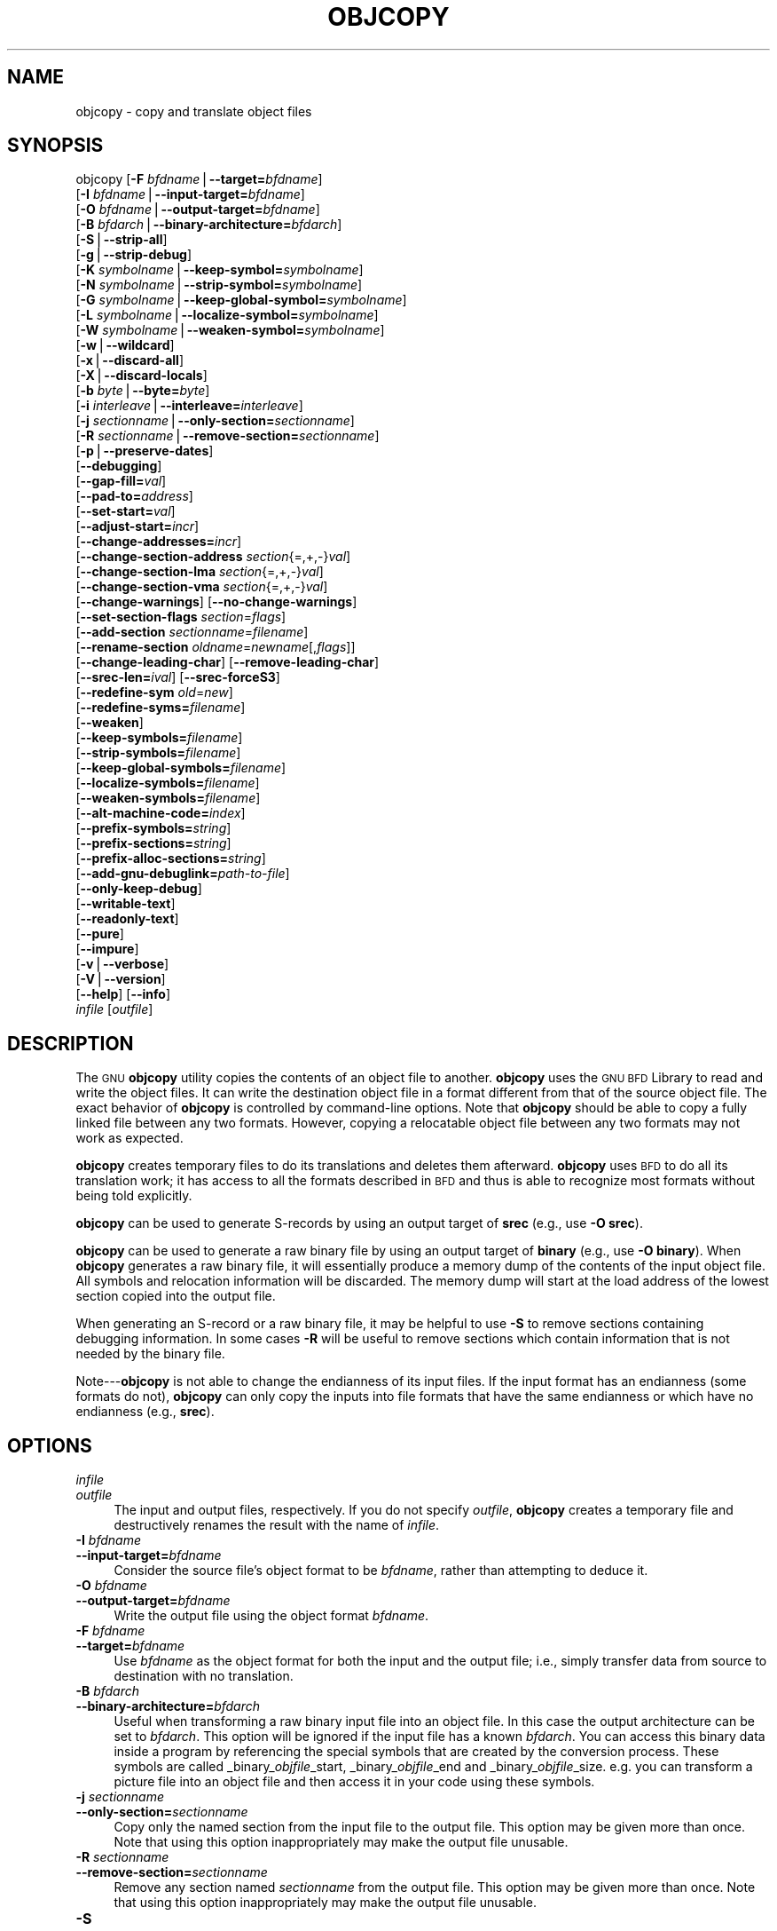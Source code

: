 .\" Automatically generated by Pod::Man version 1.15
.\" Sun Sep  5 10:04:16 2004
.\"
.\" Standard preamble:
.\" ======================================================================
.de Sh \" Subsection heading
.br
.if t .Sp
.ne 5
.PP
\fB\\$1\fR
.PP
..
.de Sp \" Vertical space (when we can't use .PP)
.if t .sp .5v
.if n .sp
..
.de Ip \" List item
.br
.ie \\n(.$>=3 .ne \\$3
.el .ne 3
.IP "\\$1" \\$2
..
.de Vb \" Begin verbatim text
.ft CW
.nf
.ne \\$1
..
.de Ve \" End verbatim text
.ft R

.fi
..
.\" Set up some character translations and predefined strings.  \*(-- will
.\" give an unbreakable dash, \*(PI will give pi, \*(L" will give a left
.\" double quote, and \*(R" will give a right double quote.  | will give a
.\" real vertical bar.  \*(C+ will give a nicer C++.  Capital omega is used
.\" to do unbreakable dashes and therefore won't be available.  \*(C` and
.\" \*(C' expand to `' in nroff, nothing in troff, for use with C<>
.tr \(*W-|\(bv\*(Tr
.ds C+ C\v'-.1v'\h'-1p'\s-2+\h'-1p'+\s0\v'.1v'\h'-1p'
.ie n \{\
.    ds -- \(*W-
.    ds PI pi
.    if (\n(.H=4u)&(1m=24u) .ds -- \(*W\h'-12u'\(*W\h'-12u'-\" diablo 10 pitch
.    if (\n(.H=4u)&(1m=20u) .ds -- \(*W\h'-12u'\(*W\h'-8u'-\"  diablo 12 pitch
.    ds L" ""
.    ds R" ""
.    ds C` ""
.    ds C' ""
'br\}
.el\{\
.    ds -- \|\(em\|
.    ds PI \(*p
.    ds L" ``
.    ds R" ''
'br\}
.\"
.\" If the F register is turned on, we'll generate index entries on stderr
.\" for titles (.TH), headers (.SH), subsections (.Sh), items (.Ip), and
.\" index entries marked with X<> in POD.  Of course, you'll have to process
.\" the output yourself in some meaningful fashion.
.if \nF \{\
.    de IX
.    tm Index:\\$1\t\\n%\t"\\$2"
..
.    nr % 0
.    rr F
.\}
.\"
.\" For nroff, turn off justification.  Always turn off hyphenation; it
.\" makes way too many mistakes in technical documents.
.hy 0
.\"
.\" Accent mark definitions (@(#)ms.acc 1.5 88/02/08 SMI; from UCB 4.2).
.\" Fear.  Run.  Save yourself.  No user-serviceable parts.
.bd B 3
.    \" fudge factors for nroff and troff
.if n \{\
.    ds #H 0
.    ds #V .8m
.    ds #F .3m
.    ds #[ \f1
.    ds #] \fP
.\}
.if t \{\
.    ds #H ((1u-(\\\\n(.fu%2u))*.13m)
.    ds #V .6m
.    ds #F 0
.    ds #[ \&
.    ds #] \&
.\}
.    \" simple accents for nroff and troff
.if n \{\
.    ds ' \&
.    ds ` \&
.    ds ^ \&
.    ds , \&
.    ds ~ ~
.    ds /
.\}
.if t \{\
.    ds ' \\k:\h'-(\\n(.wu*8/10-\*(#H)'\'\h"|\\n:u"
.    ds ` \\k:\h'-(\\n(.wu*8/10-\*(#H)'\`\h'|\\n:u'
.    ds ^ \\k:\h'-(\\n(.wu*10/11-\*(#H)'^\h'|\\n:u'
.    ds , \\k:\h'-(\\n(.wu*8/10)',\h'|\\n:u'
.    ds ~ \\k:\h'-(\\n(.wu-\*(#H-.1m)'~\h'|\\n:u'
.    ds / \\k:\h'-(\\n(.wu*8/10-\*(#H)'\z\(sl\h'|\\n:u'
.\}
.    \" troff and (daisy-wheel) nroff accents
.ds : \\k:\h'-(\\n(.wu*8/10-\*(#H+.1m+\*(#F)'\v'-\*(#V'\z.\h'.2m+\*(#F'.\h'|\\n:u'\v'\*(#V'
.ds 8 \h'\*(#H'\(*b\h'-\*(#H'
.ds o \\k:\h'-(\\n(.wu+\w'\(de'u-\*(#H)/2u'\v'-.3n'\*(#[\z\(de\v'.3n'\h'|\\n:u'\*(#]
.ds d- \h'\*(#H'\(pd\h'-\w'~'u'\v'-.25m'\f2\(hy\fP\v'.25m'\h'-\*(#H'
.ds D- D\\k:\h'-\w'D'u'\v'-.11m'\z\(hy\v'.11m'\h'|\\n:u'
.ds th \*(#[\v'.3m'\s+1I\s-1\v'-.3m'\h'-(\w'I'u*2/3)'\s-1o\s+1\*(#]
.ds Th \*(#[\s+2I\s-2\h'-\w'I'u*3/5'\v'-.3m'o\v'.3m'\*(#]
.ds ae a\h'-(\w'a'u*4/10)'e
.ds Ae A\h'-(\w'A'u*4/10)'E
.    \" corrections for vroff
.if v .ds ~ \\k:\h'-(\\n(.wu*9/10-\*(#H)'\s-2\u~\d\s+2\h'|\\n:u'
.if v .ds ^ \\k:\h'-(\\n(.wu*10/11-\*(#H)'\v'-.4m'^\v'.4m'\h'|\\n:u'
.    \" for low resolution devices (crt and lpr)
.if \n(.H>23 .if \n(.V>19 \
\{\
.    ds : e
.    ds 8 ss
.    ds o a
.    ds d- d\h'-1'\(ga
.    ds D- D\h'-1'\(hy
.    ds th \o'bp'
.    ds Th \o'LP'
.    ds ae ae
.    ds Ae AE
.\}
.rm #[ #] #H #V #F C
.\" ======================================================================
.\"
.IX Title "OBJCOPY 1"
.TH OBJCOPY 1 "binutils-2.15.91" "2004-09-05" "GNU Development Tools"
.UC
.SH "NAME"
objcopy \- copy and translate object files
.SH "SYNOPSIS"
.IX Header "SYNOPSIS"
objcopy [\fB\-F\fR \fIbfdname\fR|\fB\*(--target=\fR\fIbfdname\fR]
        [\fB\-I\fR \fIbfdname\fR|\fB\*(--input-target=\fR\fIbfdname\fR]
        [\fB\-O\fR \fIbfdname\fR|\fB\*(--output-target=\fR\fIbfdname\fR]
        [\fB\-B\fR \fIbfdarch\fR|\fB\*(--binary-architecture=\fR\fIbfdarch\fR]
        [\fB\-S\fR|\fB\*(--strip-all\fR]
        [\fB\-g\fR|\fB\*(--strip-debug\fR]
        [\fB\-K\fR \fIsymbolname\fR|\fB\*(--keep-symbol=\fR\fIsymbolname\fR]
        [\fB\-N\fR \fIsymbolname\fR|\fB\*(--strip-symbol=\fR\fIsymbolname\fR]
        [\fB\-G\fR \fIsymbolname\fR|\fB\*(--keep-global-symbol=\fR\fIsymbolname\fR]
        [\fB\-L\fR \fIsymbolname\fR|\fB\*(--localize-symbol=\fR\fIsymbolname\fR]
        [\fB\-W\fR \fIsymbolname\fR|\fB\*(--weaken-symbol=\fR\fIsymbolname\fR]
        [\fB\-w\fR|\fB\*(--wildcard\fR]
        [\fB\-x\fR|\fB\*(--discard-all\fR]
        [\fB\-X\fR|\fB\*(--discard-locals\fR]
        [\fB\-b\fR \fIbyte\fR|\fB\*(--byte=\fR\fIbyte\fR]
        [\fB\-i\fR \fIinterleave\fR|\fB\*(--interleave=\fR\fIinterleave\fR]
        [\fB\-j\fR \fIsectionname\fR|\fB\*(--only-section=\fR\fIsectionname\fR]
        [\fB\-R\fR \fIsectionname\fR|\fB\*(--remove-section=\fR\fIsectionname\fR]
        [\fB\-p\fR|\fB\*(--preserve-dates\fR]
        [\fB\*(--debugging\fR]
        [\fB\*(--gap-fill=\fR\fIval\fR]
        [\fB\*(--pad-to=\fR\fIaddress\fR]
        [\fB\*(--set-start=\fR\fIval\fR]
        [\fB\*(--adjust-start=\fR\fIincr\fR]
        [\fB\*(--change-addresses=\fR\fIincr\fR]
        [\fB\*(--change-section-address\fR \fIsection\fR{=,+,\-}\fIval\fR]
        [\fB\*(--change-section-lma\fR \fIsection\fR{=,+,\-}\fIval\fR]
        [\fB\*(--change-section-vma\fR \fIsection\fR{=,+,\-}\fIval\fR]
        [\fB\*(--change-warnings\fR] [\fB\*(--no-change-warnings\fR]
        [\fB\*(--set-section-flags\fR \fIsection\fR=\fIflags\fR]
        [\fB\*(--add-section\fR \fIsectionname\fR=\fIfilename\fR]
        [\fB\*(--rename-section\fR \fIoldname\fR=\fInewname\fR[,\fIflags\fR]]
        [\fB\*(--change-leading-char\fR] [\fB\*(--remove-leading-char\fR]
        [\fB\*(--srec-len=\fR\fIival\fR] [\fB\*(--srec-forceS3\fR]
        [\fB\*(--redefine-sym\fR \fIold\fR=\fInew\fR]
        [\fB\*(--redefine-syms=\fR\fIfilename\fR]
        [\fB\*(--weaken\fR]
        [\fB\*(--keep-symbols=\fR\fIfilename\fR]
        [\fB\*(--strip-symbols=\fR\fIfilename\fR]
        [\fB\*(--keep-global-symbols=\fR\fIfilename\fR]
        [\fB\*(--localize-symbols=\fR\fIfilename\fR]
        [\fB\*(--weaken-symbols=\fR\fIfilename\fR]
        [\fB\*(--alt-machine-code=\fR\fIindex\fR]
        [\fB\*(--prefix-symbols=\fR\fIstring\fR]
        [\fB\*(--prefix-sections=\fR\fIstring\fR]
        [\fB\*(--prefix-alloc-sections=\fR\fIstring\fR]
        [\fB\*(--add-gnu-debuglink=\fR\fIpath-to-file\fR]
        [\fB\*(--only-keep-debug\fR]
        [\fB\*(--writable-text\fR]
        [\fB\*(--readonly-text\fR]
        [\fB\*(--pure\fR]
        [\fB\*(--impure\fR]
        [\fB\-v\fR|\fB\*(--verbose\fR]
        [\fB\-V\fR|\fB\*(--version\fR]  
        [\fB\*(--help\fR] [\fB\*(--info\fR]
        \fIinfile\fR [\fIoutfile\fR]
.SH "DESCRIPTION"
.IX Header "DESCRIPTION"
The \s-1GNU\s0 \fBobjcopy\fR utility copies the contents of an object
file to another.  \fBobjcopy\fR uses the \s-1GNU\s0 \s-1BFD\s0 Library to
read and write the object files.  It can write the destination object
file in a format different from that of the source object file.  The
exact behavior of \fBobjcopy\fR is controlled by command-line options.
Note that \fBobjcopy\fR should be able to copy a fully linked file
between any two formats. However, copying a relocatable object file
between any two formats may not work as expected.
.PP
\&\fBobjcopy\fR creates temporary files to do its translations and
deletes them afterward.  \fBobjcopy\fR uses \s-1BFD\s0 to do all its
translation work; it has access to all the formats described in \s-1BFD\s0
and thus is able to recognize most formats without being told
explicitly.  
.PP
\&\fBobjcopy\fR can be used to generate S-records by using an output
target of \fBsrec\fR (e.g., use \fB\-O srec\fR).
.PP
\&\fBobjcopy\fR can be used to generate a raw binary file by using an
output target of \fBbinary\fR (e.g., use \fB\-O binary\fR).  When
\&\fBobjcopy\fR generates a raw binary file, it will essentially produce
a memory dump of the contents of the input object file.  All symbols and
relocation information will be discarded.  The memory dump will start at
the load address of the lowest section copied into the output file.
.PP
When generating an S-record or a raw binary file, it may be helpful to
use \fB\-S\fR to remove sections containing debugging information.  In
some cases \fB\-R\fR will be useful to remove sections which contain
information that is not needed by the binary file.
.PP
Note\-\--\fBobjcopy\fR is not able to change the endianness of its input
files.  If the input format has an endianness (some formats do not),
\&\fBobjcopy\fR can only copy the inputs into file formats that have the
same endianness or which have no endianness (e.g., \fBsrec\fR).
.SH "OPTIONS"
.IX Header "OPTIONS"
.Ip "\fIinfile\fR" 4
.IX Item "infile"
.PD 0
.Ip "\fIoutfile\fR" 4
.IX Item "outfile"
.PD
The input and output files, respectively.
If you do not specify \fIoutfile\fR, \fBobjcopy\fR creates a
temporary file and destructively renames the result with
the name of \fIinfile\fR.
.Ip "\fB\-I\fR \fIbfdname\fR" 4
.IX Item "-I bfdname"
.PD 0
.Ip "\fB\*(--input-target=\fR\fIbfdname\fR" 4
.IX Item "input-target=bfdname"
.PD
Consider the source file's object format to be \fIbfdname\fR, rather than
attempting to deduce it.  
.Ip "\fB\-O\fR \fIbfdname\fR" 4
.IX Item "-O bfdname"
.PD 0
.Ip "\fB\*(--output-target=\fR\fIbfdname\fR" 4
.IX Item "output-target=bfdname"
.PD
Write the output file using the object format \fIbfdname\fR.
.Ip "\fB\-F\fR \fIbfdname\fR" 4
.IX Item "-F bfdname"
.PD 0
.Ip "\fB\*(--target=\fR\fIbfdname\fR" 4
.IX Item "target=bfdname"
.PD
Use \fIbfdname\fR as the object format for both the input and the output
file; i.e., simply transfer data from source to destination with no
translation.  
.Ip "\fB\-B\fR \fIbfdarch\fR" 4
.IX Item "-B bfdarch"
.PD 0
.Ip "\fB\*(--binary-architecture=\fR\fIbfdarch\fR" 4
.IX Item "binary-architecture=bfdarch"
.PD
Useful when transforming a raw binary input file into an object file.
In this case the output architecture can be set to \fIbfdarch\fR. This
option will be ignored if the input file has a known \fIbfdarch\fR. You
can access this binary data inside a program by referencing the special
symbols that are created by the conversion process.  These symbols are
called _binary_\fIobjfile\fR_start, _binary_\fIobjfile\fR_end and
_binary_\fIobjfile\fR_size.  e.g. you can transform a picture file into
an object file and then access it in your code using these symbols. 
.Ip "\fB\-j\fR \fIsectionname\fR" 4
.IX Item "-j sectionname"
.PD 0
.Ip "\fB\*(--only-section=\fR\fIsectionname\fR" 4
.IX Item "only-section=sectionname"
.PD
Copy only the named section from the input file to the output file.
This option may be given more than once.  Note that using this option
inappropriately may make the output file unusable.
.Ip "\fB\-R\fR \fIsectionname\fR" 4
.IX Item "-R sectionname"
.PD 0
.Ip "\fB\*(--remove-section=\fR\fIsectionname\fR" 4
.IX Item "remove-section=sectionname"
.PD
Remove any section named \fIsectionname\fR from the output file.  This
option may be given more than once.  Note that using this option
inappropriately may make the output file unusable.
.Ip "\fB\-S\fR" 4
.IX Item "-S"
.PD 0
.Ip "\fB\*(--strip-all\fR" 4
.IX Item "strip-all"
.PD
Do not copy relocation and symbol information from the source file.
.Ip "\fB\-g\fR" 4
.IX Item "-g"
.PD 0
.Ip "\fB\*(--strip-debug\fR" 4
.IX Item "strip-debug"
.PD
Do not copy debugging symbols or sections from the source file.
.Ip "\fB\*(--strip-unneeded\fR" 4
.IX Item "strip-unneeded"
Strip all symbols that are not needed for relocation processing.
.Ip "\fB\-K\fR \fIsymbolname\fR" 4
.IX Item "-K symbolname"
.PD 0
.Ip "\fB\*(--keep-symbol=\fR\fIsymbolname\fR" 4
.IX Item "keep-symbol=symbolname"
.PD
Copy only symbol \fIsymbolname\fR from the source file.  This option may
be given more than once.
.Ip "\fB\-N\fR \fIsymbolname\fR" 4
.IX Item "-N symbolname"
.PD 0
.Ip "\fB\*(--strip-symbol=\fR\fIsymbolname\fR" 4
.IX Item "strip-symbol=symbolname"
.PD
Do not copy symbol \fIsymbolname\fR from the source file.  This option
may be given more than once.
.Ip "\fB\-G\fR \fIsymbolname\fR" 4
.IX Item "-G symbolname"
.PD 0
.Ip "\fB\*(--keep-global-symbol=\fR\fIsymbolname\fR" 4
.IX Item "keep-global-symbol=symbolname"
.PD
Keep only symbol \fIsymbolname\fR global.  Make all other symbols local
to the file, so that they are not visible externally.  This option may
be given more than once.
.Ip "\fB\-L\fR \fIsymbolname\fR" 4
.IX Item "-L symbolname"
.PD 0
.Ip "\fB\*(--localize-symbol=\fR\fIsymbolname\fR" 4
.IX Item "localize-symbol=symbolname"
.PD
Make symbol \fIsymbolname\fR local to the file, so that it is not
visible externally.  This option may be given more than once.
.Ip "\fB\-W\fR \fIsymbolname\fR" 4
.IX Item "-W symbolname"
.PD 0
.Ip "\fB\*(--weaken-symbol=\fR\fIsymbolname\fR" 4
.IX Item "weaken-symbol=symbolname"
.PD
Make symbol \fIsymbolname\fR weak. This option may be given more than once.
.Ip "\fB\-w\fR" 4
.IX Item "-w"
.PD 0
.Ip "\fB\*(--wildcard\fR" 4
.IX Item "wildcard"
.PD
Permit regular expressions in \fIsymbolname\fRs used in other command
line options.  The question mark (?), asterisk (*), backslash (\e) and
square brackets ([]) operators can be used anywhere in the symbol
name.  If the first character of the symbol name is the exclamation
point (!) then the sense of the switch is reversed for that symbol.
For example:
.Sp
.Vb 1
\&          -w -W !foo -W fo*
.Ve
would cause objcopy to weaken all symbols that start with ``fo''
except for the symbol ``foo''.
.Ip "\fB\-x\fR" 4
.IX Item "-x"
.PD 0
.Ip "\fB\*(--discard-all\fR" 4
.IX Item "discard-all"
.PD
Do not copy non-global symbols from the source file.
.Ip "\fB\-X\fR" 4
.IX Item "-X"
.PD 0
.Ip "\fB\*(--discard-locals\fR" 4
.IX Item "discard-locals"
.PD
Do not copy compiler-generated local symbols.
(These usually start with \fBL\fR or \fB.\fR.)
.Ip "\fB\-b\fR \fIbyte\fR" 4
.IX Item "-b byte"
.PD 0
.Ip "\fB\*(--byte=\fR\fIbyte\fR" 4
.IX Item "byte=byte"
.PD
Keep only every \fIbyte\fRth byte of the input file (header data is not
affected).  \fIbyte\fR can be in the range from 0 to \fIinterleave\fR\-1,
where \fIinterleave\fR is given by the \fB\-i\fR or \fB\*(--interleave\fR
option, or the default of 4.  This option is useful for creating files
to program \s-1ROM\s0.  It is typically used with an \f(CW\*(C`srec\*(C'\fR output
target.
.Ip "\fB\-i\fR \fIinterleave\fR" 4
.IX Item "-i interleave"
.PD 0
.Ip "\fB\*(--interleave=\fR\fIinterleave\fR" 4
.IX Item "interleave=interleave"
.PD
Only copy one out of every \fIinterleave\fR bytes.  Select which byte to
copy with the \fB\-b\fR or \fB\*(--byte\fR option.  The default is 4.
\&\fBobjcopy\fR ignores this option if you do not specify either \fB\-b\fR or
\&\fB\*(--byte\fR.
.Ip "\fB\-p\fR" 4
.IX Item "-p"
.PD 0
.Ip "\fB\*(--preserve-dates\fR" 4
.IX Item "preserve-dates"
.PD
Set the access and modification dates of the output file to be the same
as those of the input file.
.Ip "\fB\*(--debugging\fR" 4
.IX Item "debugging"
Convert debugging information, if possible.  This is not the default
because only certain debugging formats are supported, and the
conversion process can be time consuming.
.Ip "\fB\*(--gap-fill\fR \fIval\fR" 4
.IX Item "gap-fill val"
Fill gaps between sections with \fIval\fR.  This operation applies to
the \fIload address\fR (\s-1LMA\s0) of the sections.  It is done by increasing
the size of the section with the lower address, and filling in the extra
space created with \fIval\fR.
.Ip "\fB\*(--pad-to\fR \fIaddress\fR" 4
.IX Item "pad-to address"
Pad the output file up to the load address \fIaddress\fR.  This is
done by increasing the size of the last section.  The extra space is
filled in with the value specified by \fB\*(--gap-fill\fR (default zero).
.Ip "\fB\*(--set-start\fR \fIval\fR" 4
.IX Item "set-start val"
Set the start address of the new file to \fIval\fR.  Not all object file
formats support setting the start address.
.Ip "\fB\*(--change-start\fR \fIincr\fR" 4
.IX Item "change-start incr"
.PD 0
.Ip "\fB\*(--adjust-start\fR \fIincr\fR" 4
.IX Item "adjust-start incr"
.PD
Change the start address by adding \fIincr\fR.  Not all object file
formats support setting the start address.
.Ip "\fB\*(--change-addresses\fR \fIincr\fR" 4
.IX Item "change-addresses incr"
.PD 0
.Ip "\fB\*(--adjust-vma\fR \fIincr\fR" 4
.IX Item "adjust-vma incr"
.PD
Change the \s-1VMA\s0 and \s-1LMA\s0 addresses of all sections, as well as the start
address, by adding \fIincr\fR.  Some object file formats do not permit
section addresses to be changed arbitrarily.  Note that this does not
relocate the sections; if the program expects sections to be loaded at a
certain address, and this option is used to change the sections such
that they are loaded at a different address, the program may fail. 
.Ip "\fB\*(--change-section-address\fR \fIsection\fR\fB{=,+,\-}\fR\fIval\fR" 4
.IX Item "change-section-address section{=,+,-}val"
.PD 0
.Ip "\fB\*(--adjust-section-vma\fR \fIsection\fR\fB{=,+,\-}\fR\fIval\fR" 4
.IX Item "adjust-section-vma section{=,+,-}val"
.PD
Set or change both the \s-1VMA\s0 address and the \s-1LMA\s0 address of the named
\&\fIsection\fR.  If \fB=\fR is used, the section address is set to
\&\fIval\fR.  Otherwise, \fIval\fR is added to or subtracted from the
section address.  See the comments under \fB\*(--change-addresses\fR,
above. If \fIsection\fR does not exist in the input file, a warning will
be issued, unless \fB\*(--no-change-warnings\fR is used.
.Ip "\fB\*(--change-section-lma\fR \fIsection\fR\fB{=,+,\-}\fR\fIval\fR" 4
.IX Item "change-section-lma section{=,+,-}val"
Set or change the \s-1LMA\s0 address of the named \fIsection\fR.  The \s-1LMA\s0
address is the address where the section will be loaded into memory at
program load time.  Normally this is the same as the \s-1VMA\s0 address, which
is the address of the section at program run time, but on some systems,
especially those where a program is held in \s-1ROM\s0, the two can be
different.  If \fB=\fR is used, the section address is set to
\&\fIval\fR.  Otherwise, \fIval\fR is added to or subtracted from the
section address.  See the comments under \fB\*(--change-addresses\fR,
above.  If \fIsection\fR does not exist in the input file, a warning
will be issued, unless \fB\*(--no-change-warnings\fR is used.  
.Ip "\fB\*(--change-section-vma\fR \fIsection\fR\fB{=,+,\-}\fR\fIval\fR" 4
.IX Item "change-section-vma section{=,+,-}val"
Set or change the \s-1VMA\s0 address of the named \fIsection\fR.  The \s-1VMA\s0
address is the address where the section will be located once the
program has started executing.  Normally this is the same as the \s-1LMA\s0
address, which is the address where the section will be loaded into
memory, but on some systems, especially those where a program is held in
\&\s-1ROM\s0, the two can be different.  If \fB=\fR is used, the section address
is set to \fIval\fR.  Otherwise, \fIval\fR is added to or subtracted
from the section address.  See the comments under
\&\fB\*(--change-addresses\fR, above.  If \fIsection\fR does not exist in
the input file, a warning will be issued, unless
\&\fB\*(--no-change-warnings\fR is used.   
.Ip "\fB\*(--change-warnings\fR" 4
.IX Item "change-warnings"
.PD 0
.Ip "\fB\*(--adjust-warnings\fR" 4
.IX Item "adjust-warnings"
.PD
If \fB\*(--change-section-address\fR or \fB\*(--change-section-lma\fR or
\&\fB\*(--change-section-vma\fR is used, and the named section does not
exist, issue a warning.  This is the default. 
.Ip "\fB\*(--no-change-warnings\fR" 4
.IX Item "no-change-warnings"
.PD 0
.Ip "\fB\*(--no-adjust-warnings\fR" 4
.IX Item "no-adjust-warnings"
.PD
Do not issue a warning if \fB\*(--change-section-address\fR or
\&\fB\*(--adjust-section-lma\fR or \fB\*(--adjust-section-vma\fR is used, even
if the named section does not exist. 
.Ip "\fB\*(--set-section-flags\fR \fIsection\fR\fB=\fR\fIflags\fR" 4
.IX Item "set-section-flags section=flags"
Set the flags for the named section.  The \fIflags\fR argument is a
comma separated string of flag names.  The recognized names are
\&\fBalloc\fR, \fBcontents\fR, \fBload\fR, \fBnoload\fR,
\&\fBreadonly\fR, \fBcode\fR, \fBdata\fR, \fBrom\fR, \fBshare\fR, and
\&\fBdebug\fR.  You can set the \fBcontents\fR flag for a section which
does not have contents, but it is not meaningful to clear the
\&\fBcontents\fR flag of a section which does have contents\*(--just remove
the section instead.  Not all flags are meaningful for all object file
formats.
.Ip "\fB\*(--add-section\fR \fIsectionname\fR\fB=\fR\fIfilename\fR" 4
.IX Item "add-section sectionname=filename"
Add a new section named \fIsectionname\fR while copying the file.  The
contents of the new section are taken from the file \fIfilename\fR.  The
size of the section will be the size of the file.  This option only
works on file formats which can support sections with arbitrary names.
.Ip "\fB\*(--rename-section\fR \fIoldname\fR\fB=\fR\fInewname\fR\fB[,\fR\fIflags\fR\fB]\fR" 4
.IX Item "rename-section oldname=newname[,flags]"
Rename a section from \fIoldname\fR to \fInewname\fR, optionally
changing the section's flags to \fIflags\fR in the process.  This has
the advantage over usng a linker script to perform the rename in that
the output stays as an object file and does not become a linked
executable.
.Sp
This option is particularly helpful when the input format is binary,
since this will always create a section called .data.  If for example,
you wanted instead to create a section called .rodata containing binary
data you could use the following command line to achieve it:
.Sp
.Vb 3
\&          objcopy -I binary -O <output_format> -B <architecture> \e
\&           --rename-section .data=.rodata,alloc,load,readonly,data,contents \e
\&           <input_binary_file> <output_object_file>
.Ve
.Ip "\fB\*(--change-leading-char\fR" 4
.IX Item "change-leading-char"
Some object file formats use special characters at the start of
symbols.  The most common such character is underscore, which compilers
often add before every symbol.  This option tells \fBobjcopy\fR to
change the leading character of every symbol when it converts between
object file formats.  If the object file formats use the same leading
character, this option has no effect.  Otherwise, it will add a
character, or remove a character, or change a character, as
appropriate.
.Ip "\fB\*(--remove-leading-char\fR" 4
.IX Item "remove-leading-char"
If the first character of a global symbol is a special symbol leading
character used by the object file format, remove the character.  The
most common symbol leading character is underscore.  This option will
remove a leading underscore from all global symbols.  This can be useful
if you want to link together objects of different file formats with
different conventions for symbol names.  This is different from
\&\fB\*(--change-leading-char\fR because it always changes the symbol name
when appropriate, regardless of the object file format of the output
file.
.Ip "\fB\*(--srec-len=\fR\fIival\fR" 4
.IX Item "srec-len=ival"
Meaningful only for srec output.  Set the maximum length of the Srecords
being produced to \fIival\fR.  This length covers both address, data and
crc fields.
.Ip "\fB\*(--srec-forceS3\fR" 4
.IX Item "srec-forceS3"
Meaningful only for srec output.  Avoid generation of S1/S2 records, 
creating S3\-only record format.
.Ip "\fB\*(--redefine-sym\fR \fIold\fR\fB=\fR\fInew\fR" 4
.IX Item "redefine-sym old=new"
Change the name of a symbol \fIold\fR, to \fInew\fR.  This can be useful
when one is trying link two things together for which you have no
source, and there are name collisions.
.Ip "\fB\*(--redefine-syms=\fR\fIfilename\fR" 4
.IX Item "redefine-syms=filename"
Apply \fB\*(--redefine-sym\fR to each symbol pair "\fIold\fR \fInew\fR"
listed in the file \fIfilename\fR.  \fIfilename\fR is simply a flat file,
with one symbol pair per line.  Line comments may be introduced by the hash
character.  This option may be given more than once.
.Ip "\fB\*(--weaken\fR" 4
.IX Item "weaken"
Change all global symbols in the file to be weak.  This can be useful
when building an object which will be linked against other objects using
the \fB\-R\fR option to the linker.  This option is only effective when
using an object file format which supports weak symbols.
.Ip "\fB\*(--keep-symbols=\fR\fIfilename\fR" 4
.IX Item "keep-symbols=filename"
Apply \fB\*(--keep-symbol\fR option to each symbol listed in the file
\&\fIfilename\fR.  \fIfilename\fR is simply a flat file, with one symbol
name per line.  Line comments may be introduced by the hash character.
This option may be given more than once.
.Ip "\fB\*(--strip-symbols=\fR\fIfilename\fR" 4
.IX Item "strip-symbols=filename"
Apply \fB\*(--strip-symbol\fR option to each symbol listed in the file
\&\fIfilename\fR.  \fIfilename\fR is simply a flat file, with one symbol
name per line.  Line comments may be introduced by the hash character.
This option may be given more than once.
.Ip "\fB\*(--keep-global-symbols=\fR\fIfilename\fR" 4
.IX Item "keep-global-symbols=filename"
Apply \fB\*(--keep-global-symbol\fR option to each symbol listed in the
file \fIfilename\fR.  \fIfilename\fR is simply a flat file, with one
symbol name per line.  Line comments may be introduced by the hash
character.  This option may be given more than once.
.Ip "\fB\*(--localize-symbols=\fR\fIfilename\fR" 4
.IX Item "localize-symbols=filename"
Apply \fB\*(--localize-symbol\fR option to each symbol listed in the file
\&\fIfilename\fR.  \fIfilename\fR is simply a flat file, with one symbol
name per line.  Line comments may be introduced by the hash character.
This option may be given more than once.
.Ip "\fB\*(--weaken-symbols=\fR\fIfilename\fR" 4
.IX Item "weaken-symbols=filename"
Apply \fB\*(--weaken-symbol\fR option to each symbol listed in the file
\&\fIfilename\fR.  \fIfilename\fR is simply a flat file, with one symbol
name per line.  Line comments may be introduced by the hash character.
This option may be given more than once.
.Ip "\fB\*(--alt-machine-code=\fR\fIindex\fR" 4
.IX Item "alt-machine-code=index"
If the output architecture has alternate machine codes, use the
\&\fIindex\fRth code instead of the default one.  This is useful in case
a machine is assigned an official code and the tool-chain adopts the 
new code, but other applications still depend on the original code
being used.
.Ip "\fB\*(--writable-text\fR" 4
.IX Item "writable-text"
Mark the output text as writable.  This option isn't meaningful for all
object file formats.
.Ip "\fB\*(--readonly-text\fR" 4
.IX Item "readonly-text"
Make the output text write protected.  This option isn't meaningful for all
object file formats.
.Ip "\fB\*(--pure\fR" 4
.IX Item "pure"
Mark the output file as demand paged.  This option isn't meaningful for all
object file formats.
.Ip "\fB\*(--impure\fR" 4
.IX Item "impure"
Mark the output file as impure.  This option isn't meaningful for all
object file formats.
.Ip "\fB\*(--prefix-symbols=\fR\fIstring\fR" 4
.IX Item "prefix-symbols=string"
Prefix all symbols in the output file with \fIstring\fR.
.Ip "\fB\*(--prefix-sections=\fR\fIstring\fR" 4
.IX Item "prefix-sections=string"
Prefix all section names in the output file with \fIstring\fR.
.Ip "\fB\*(--prefix-alloc-sections=\fR\fIstring\fR" 4
.IX Item "prefix-alloc-sections=string"
Prefix all the names of all allocated sections in the output file with
\&\fIstring\fR.
.Ip "\fB\*(--add-gnu-debuglink=\fR\fIpath-to-file\fR" 4
.IX Item "add-gnu-debuglink=path-to-file"
Creates a .gnu_debuglink section which contains a reference to \fIpath-to-file\fR
and adds it to the output file.
.Ip "\fB\*(--only-keep-debug\fR" 4
.IX Item "only-keep-debug"
Strip a file, removing any sections that would be stripped by
\&\fB\*(--strip-debug\fR and leaving the debugging sections.
.Sp
The intention is that this option will be used in conjunction with
\&\fB\*(--add-gnu-debuglink\fR to create a two part executable.  One a
stripped binary which will occupy less space in \s-1RAM\s0 and in a
distribution and the second a debugging information file which is only
needed if debugging abilities are required.  The suggested procedure
to create these files is as follows:
.RS 4
.Ip "1.<Link the executable as normal.  Assuming that is is called>" 4
.IX Item "1.<Link the executable as normal.  Assuming that is is called>"
\&\f(CW\*(C`foo\*(C'\fR then...
.if n .Ip "1.<Run \f(CW""""objcopy \-\-only\-keep\-debug foo foo.dbg""""\fR to>" 4
.el .Ip "1.<Run \f(CWobjcopy \-\-only\-keep\-debug foo foo.dbg\fR to>" 4
.IX Item "1.<Run objcopy --only-keep-debug foo foo.dbg to>"
create a file containing the debugging info.
.if n .Ip "1.<Run \f(CW""""objcopy \-\-strip\-debug foo""""\fR to create a>" 4
.el .Ip "1.<Run \f(CWobjcopy \-\-strip\-debug foo\fR to create a>" 4
.IX Item "1.<Run objcopy --strip-debug foo to create a>"
stripped executable.
.if n .Ip "1.<Run \f(CW""""objcopy \-\-add\-gnu\-debuglink=foo.dbg foo""""\fR>" 4
.el .Ip "1.<Run \f(CWobjcopy \-\-add\-gnu\-debuglink=foo.dbg foo\fR>" 4
.IX Item "1.<Run objcopy --add-gnu-debuglink=foo.dbg foo>"
to add a link to the debugging info into the stripped executable.
.RE
.RS 4
.Sp
Note \- the choice of \f(CW\*(C`.dbg\*(C'\fR as an extension for the debug info
file is arbitrary.  Also the \f(CW\*(C`\-\-only\-keep\-debug\*(C'\fR step is
optional.  You could instead do this:
.RS 4
.RE
.Ip "1.<Link the executable as normal.>" 4
.IX Item "1.<Link the executable as normal.>"
.PD 0
.if n .Ip "1.<Copy \f(CW""""foo""""\fR to  \f(CW""""foo.full""""\fR>" 4
.el .Ip "1.<Copy \f(CWfoo\fR to  \f(CWfoo.full\fR>" 4
.IX Item "1.<Copy foo to  foo.full>"
.if n .Ip "1.<Run \f(CW""""objcopy \-\-strip\-debug foo""""\fR>" 4
.el .Ip "1.<Run \f(CWobjcopy \-\-strip\-debug foo\fR>" 4
.IX Item "1.<Run objcopy --strip-debug foo>"
.if n .Ip "1.<Run \f(CW""""objcopy \-\-add\-gnu\-debuglink=foo.full foo""""\fR>" 4
.el .Ip "1.<Run \f(CWobjcopy \-\-add\-gnu\-debuglink=foo.full foo\fR>" 4
.IX Item "1.<Run objcopy --add-gnu-debuglink=foo.full foo>"
.RE
.RS 4
.PD
.Sp
ie the file pointed to by the \fB\*(--add-gnu-debuglink\fR can be the
full executable.  It does not have to be a file created by the
\&\fB\*(--only-keep-debug\fR switch.
.RE
.Ip "\fB\-V\fR" 4
.IX Item "-V"
.PD 0
.Ip "\fB\*(--version\fR" 4
.IX Item "version"
.PD
Show the version number of \fBobjcopy\fR.
.Ip "\fB\-v\fR" 4
.IX Item "-v"
.PD 0
.Ip "\fB\*(--verbose\fR" 4
.IX Item "verbose"
.PD
Verbose output: list all object files modified.  In the case of
archives, \fBobjcopy \-V\fR lists all members of the archive.
.Ip "\fB\*(--help\fR" 4
.IX Item "help"
Show a summary of the options to \fBobjcopy\fR.
.Ip "\fB\*(--info\fR" 4
.IX Item "info"
Display a list showing all architectures and object formats available.
.SH "SEE ALSO"
.IX Header "SEE ALSO"
\&\fIld\fR\|(1), \fIobjdump\fR\|(1), and the Info entries for \fIbinutils\fR.
.SH "COPYRIGHT"
.IX Header "COPYRIGHT"
Copyright (c) 1991, 92, 93, 94, 95, 96, 97, 98, 99, 2000,
2001, 2002, 2003, 2004 Free Software Foundation, Inc.
.PP
Permission is granted to copy, distribute and/or modify this document
under the terms of the \s-1GNU\s0 Free Documentation License, Version 1.1
or any later version published by the Free Software Foundation;
with no Invariant Sections, with no Front-Cover Texts, and with no
Back-Cover Texts.  A copy of the license is included in the
section entitled ``\s-1GNU\s0 Free Documentation License''.
